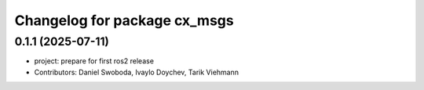 ^^^^^^^^^^^^^^^^^^^^^^^^^^^^^
Changelog for package cx_msgs
^^^^^^^^^^^^^^^^^^^^^^^^^^^^^

0.1.1 (2025-07-11)
------------------
* project: prepare for first ros2 release
* Contributors: Daniel Swoboda, Ivaylo Doychev, Tarik Viehmann
